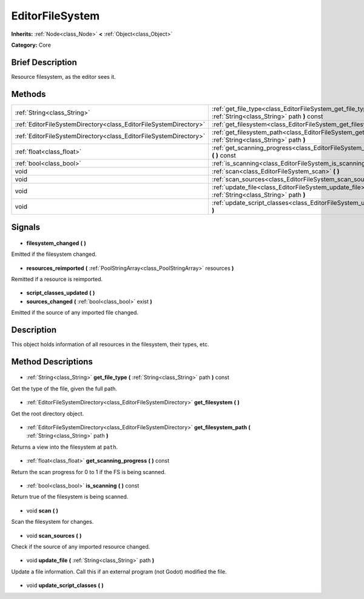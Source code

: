 .. Generated automatically by doc/tools/makerst.py in Godot's source tree.
.. DO NOT EDIT THIS FILE, but the EditorFileSystem.xml source instead.
.. The source is found in doc/classes or modules/<name>/doc_classes.

.. _class_EditorFileSystem:

EditorFileSystem
================

**Inherits:** :ref:`Node<class_Node>` **<** :ref:`Object<class_Object>`

**Category:** Core

Brief Description
-----------------

Resource filesystem, as the editor sees it.

Methods
-------

+--------------------------------------------------------------------+---------------------------------------------------------------------------------------------------------------------+
| :ref:`String<class_String>`                                        | :ref:`get_file_type<class_EditorFileSystem_get_file_type>` **(** :ref:`String<class_String>` path **)** const       |
+--------------------------------------------------------------------+---------------------------------------------------------------------------------------------------------------------+
| :ref:`EditorFileSystemDirectory<class_EditorFileSystemDirectory>`  | :ref:`get_filesystem<class_EditorFileSystem_get_filesystem>` **(** **)**                                            |
+--------------------------------------------------------------------+---------------------------------------------------------------------------------------------------------------------+
| :ref:`EditorFileSystemDirectory<class_EditorFileSystemDirectory>`  | :ref:`get_filesystem_path<class_EditorFileSystem_get_filesystem_path>` **(** :ref:`String<class_String>` path **)** |
+--------------------------------------------------------------------+---------------------------------------------------------------------------------------------------------------------+
| :ref:`float<class_float>`                                          | :ref:`get_scanning_progress<class_EditorFileSystem_get_scanning_progress>` **(** **)** const                        |
+--------------------------------------------------------------------+---------------------------------------------------------------------------------------------------------------------+
| :ref:`bool<class_bool>`                                            | :ref:`is_scanning<class_EditorFileSystem_is_scanning>` **(** **)** const                                            |
+--------------------------------------------------------------------+---------------------------------------------------------------------------------------------------------------------+
| void                                                               | :ref:`scan<class_EditorFileSystem_scan>` **(** **)**                                                                |
+--------------------------------------------------------------------+---------------------------------------------------------------------------------------------------------------------+
| void                                                               | :ref:`scan_sources<class_EditorFileSystem_scan_sources>` **(** **)**                                                |
+--------------------------------------------------------------------+---------------------------------------------------------------------------------------------------------------------+
| void                                                               | :ref:`update_file<class_EditorFileSystem_update_file>` **(** :ref:`String<class_String>` path **)**                 |
+--------------------------------------------------------------------+---------------------------------------------------------------------------------------------------------------------+
| void                                                               | :ref:`update_script_classes<class_EditorFileSystem_update_script_classes>` **(** **)**                              |
+--------------------------------------------------------------------+---------------------------------------------------------------------------------------------------------------------+

Signals
-------

  .. _class_EditorFileSystem_filesystem_changed:

- **filesystem_changed** **(** **)**

Emitted if the filesystem changed.

  .. _class_EditorFileSystem_resources_reimported:

- **resources_reimported** **(** :ref:`PoolStringArray<class_PoolStringArray>` resources **)**

Remitted if a resource is reimported.

  .. _class_EditorFileSystem_script_classes_updated:

- **script_classes_updated** **(** **)**

  .. _class_EditorFileSystem_sources_changed:

- **sources_changed** **(** :ref:`bool<class_bool>` exist **)**

Emitted if the source of any imported file changed.

Description
-----------

This object holds information of all resources in the filesystem, their types, etc.

Method Descriptions
-------------------

  .. _class_EditorFileSystem_get_file_type:

- :ref:`String<class_String>` **get_file_type** **(** :ref:`String<class_String>` path **)** const

Get the type of the file, given the full path.

  .. _class_EditorFileSystem_get_filesystem:

- :ref:`EditorFileSystemDirectory<class_EditorFileSystemDirectory>` **get_filesystem** **(** **)**

Get the root directory object.

  .. _class_EditorFileSystem_get_filesystem_path:

- :ref:`EditorFileSystemDirectory<class_EditorFileSystemDirectory>` **get_filesystem_path** **(** :ref:`String<class_String>` path **)**

Returns a view into the filesystem at ``path``.

  .. _class_EditorFileSystem_get_scanning_progress:

- :ref:`float<class_float>` **get_scanning_progress** **(** **)** const

Return the scan progress for 0 to 1 if the FS is being scanned.

  .. _class_EditorFileSystem_is_scanning:

- :ref:`bool<class_bool>` **is_scanning** **(** **)** const

Return true of the filesystem is being scanned.

  .. _class_EditorFileSystem_scan:

- void **scan** **(** **)**

Scan the filesystem for changes.

  .. _class_EditorFileSystem_scan_sources:

- void **scan_sources** **(** **)**

Check if the source of any imported resource changed.

  .. _class_EditorFileSystem_update_file:

- void **update_file** **(** :ref:`String<class_String>` path **)**

Update a file information. Call this if an external program (not Godot) modified the file.

  .. _class_EditorFileSystem_update_script_classes:

- void **update_script_classes** **(** **)**

